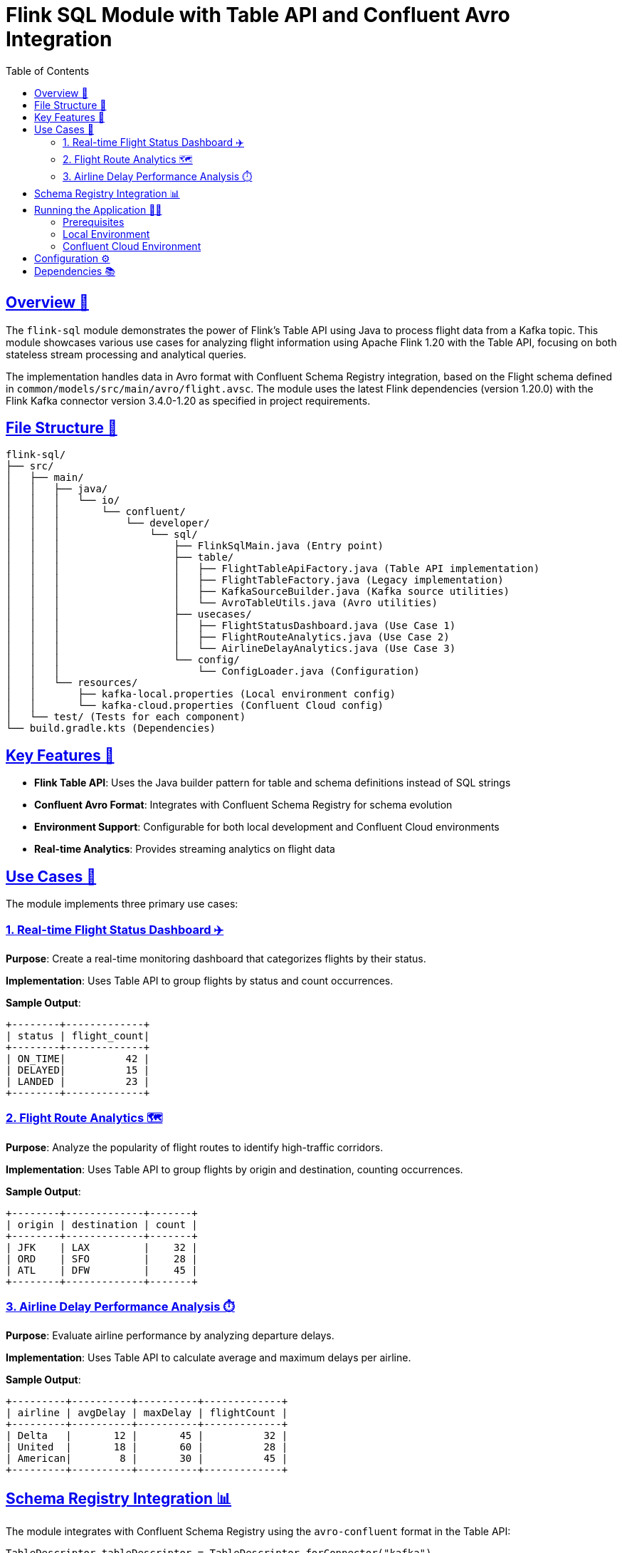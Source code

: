 = Flink SQL Module with Table API and Confluent Avro Integration
:toc:
:icons: font
:source-highlighter: highlightjs
:sectlinks:

== Overview 🌟

The `flink-sql` module demonstrates the power of Flink's Table API using Java to process flight data from a Kafka topic.
This module showcases various use cases for analyzing flight information using Apache Flink 1.20 with the Table API, focusing on both stateless stream processing and analytical queries.

The implementation handles data in Avro format with Confluent Schema Registry integration, based on the Flight schema defined in `common/models/src/main/avro/flight.avsc`.
The module uses the latest Flink dependencies (version 1.20.0) with the Flink Kafka connector version 3.4.0-1.20 as specified in project requirements.

== File Structure 📂

[source]
----
flink-sql/
├── src/
│   ├── main/
│   │   ├── java/
│   │   │   └── io/
│   │   │       └── confluent/
│   │   │           └── developer/
│   │   │               └── sql/
│   │   │                   ├── FlinkSqlMain.java (Entry point)
│   │   │                   ├── table/
│   │   │                   │   ├── FlightTableApiFactory.java (Table API implementation)
│   │   │                   │   ├── FlightTableFactory.java (Legacy implementation)
│   │   │                   │   ├── KafkaSourceBuilder.java (Kafka source utilities)
│   │   │                   │   └── AvroTableUtils.java (Avro utilities)
│   │   │                   ├── usecases/
│   │   │                   │   ├── FlightStatusDashboard.java (Use Case 1)
│   │   │                   │   ├── FlightRouteAnalytics.java (Use Case 2)
│   │   │                   │   └── AirlineDelayAnalytics.java (Use Case 3)
│   │   │                   └── config/
│   │   │                       └── ConfigLoader.java (Configuration)
│   │   └── resources/
│   │       ├── kafka-local.properties (Local environment config)
│   │       └── kafka-cloud.properties (Confluent Cloud config)
│   └── test/ (Tests for each component)
└── build.gradle.kts (Dependencies)
----

== Key Features 🔑

* **Flink Table API**: Uses the Java builder pattern for table and schema definitions instead of SQL strings
* **Confluent Avro Format**: Integrates with Confluent Schema Registry for schema evolution
* **Environment Support**: Configurable for both local development and Confluent Cloud environments
* **Real-time Analytics**: Provides streaming analytics on flight data

== Use Cases 🚀

The module implements three primary use cases:

=== 1. Real-time Flight Status Dashboard ✈️

*Purpose*: Create a real-time monitoring dashboard that categorizes flights by their status.

*Implementation*: Uses Table API to group flights by status and count occurrences.

*Sample Output*:
[source]
----
+--------+-------------+
| status | flight_count|
+--------+-------------+
| ON_TIME|          42 |
| DELAYED|          15 |
| LANDED |          23 |
+--------+-------------+
----

=== 2. Flight Route Analytics 🗺️

*Purpose*: Analyze the popularity of flight routes to identify high-traffic corridors.

*Implementation*: Uses Table API to group flights by origin and destination, counting occurrences.

*Sample Output*:
[source]
----
+--------+-------------+-------+
| origin | destination | count |
+--------+-------------+-------+
| JFK    | LAX         |    32 |
| ORD    | SFO         |    28 |
| ATL    | DFW         |    45 |
+--------+-------------+-------+
----

=== 3. Airline Delay Performance Analysis ⏱️

*Purpose*: Evaluate airline performance by analyzing departure delays.

*Implementation*: Uses Table API to calculate average and maximum delays per airline.

*Sample Output*:
[source]
----
+---------+----------+----------+-------------+
| airline | avgDelay | maxDelay | flightCount |
+---------+----------+----------+-------------+
| Delta   |       12 |       45 |          32 |
| United  |       18 |       60 |          28 |
| American|        8 |       30 |          45 |
+---------+----------+----------+-------------+
----

== Schema Registry Integration 📊

The module integrates with Confluent Schema Registry using the `avro-confluent` format in the Table API:

[source,java]
----
TableDescriptor tableDescriptor = TableDescriptor.forConnector("kafka")
    .schema(schema)
    .option("topic", topic)
    .option("properties.bootstrap.servers", bootstrapServers)
    .option("scan.startup.mode", "earliest-offset")
    .option("format", "avro-confluent")
    .option("avro-confluent.schema-registry.url", schemaRegistryUrl);
----

== Running the Application 🏃‍♂️

=== Prerequisites

* Java 21
* Apache Kafka (local or Confluent Cloud)
* Confluent Schema Registry (local or Confluent Cloud)

=== Local Environment

1. Start Kafka and Schema Registry using the provided docker-compose file:
+
[source,bash]
----
make docker-up
----

2. Run the application with the local environment:
+
[source,bash]
----
./gradlew :flink-sql:run --args="all local"
----

=== Confluent Cloud Environment

1. Set the required environment variables:
+
[source,bash]
----
export BOOTSTRAP_SERVERS="your-bootstrap-servers"
export CONFLUENT_API_KEY="your-api-key"
export CONFLUENT_API_SECRET="your-api-secret"
export SCHEMA_REGISTRY_URL="your-schema-registry-url"
export SCHEMA_REGISTRY_API_KEY="your-schema-registry-api-key"
export SCHEMA_REGISTRY_API_SECRET="your-schema-registry-api-secret"
----

2. Run the application with the cloud environment:
+
[source,bash]
----
./gradlew :flink-sql:run --args="all cloud"
----

== Configuration ⚙️

The application uses two property files for configuration:

* `kafka-local.properties`: Configuration for local development
* `kafka-cloud.properties`: Configuration for Confluent Cloud with environment variable placeholders

== Dependencies 📚

* Apache Flink 1.20.0
* Flink Kafka Connector 3.4.0-1.20
* Flink Avro 1.20.0
* Flink Avro Confluent Registry 1.20.0
* Confluent Platform 7.9.0

